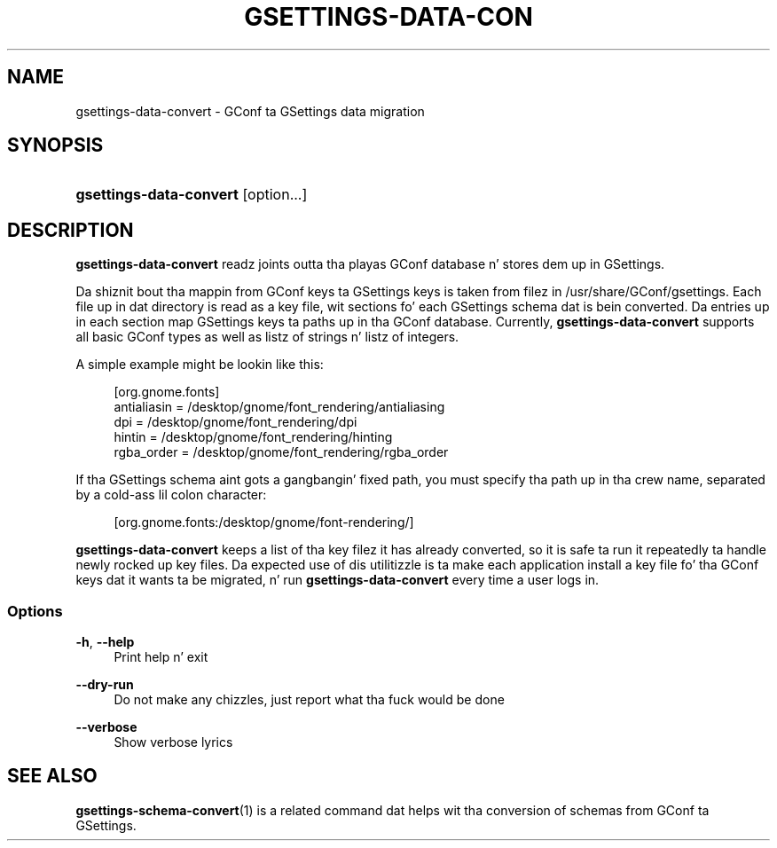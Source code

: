 '\" t
.\"     Title: gsettings-data-convert
.\"    Author: [FIXME: author] [see http://docbook.sf.net/el/author]
.\" Generator: DocBook XSL Stylesheets v1.78.0 <http://docbook.sf.net/>
.\"      Date: 01/21/2013
.\"    Manual: User Commands
.\"    Source: User Commands
.\"  Language: Gangsta
.\"
.TH "GSETTINGS\-DATA\-CON" "1" "01/21/2013" "User Commands" "User Commands"
.\" -----------------------------------------------------------------
.\" * Define some portabilitizzle stuff
.\" -----------------------------------------------------------------
.\" ~~~~~~~~~~~~~~~~~~~~~~~~~~~~~~~~~~~~~~~~~~~~~~~~~~~~~~~~~~~~~~~~~
.\" http://bugs.debian.org/507673
.\" http://lists.gnu.org/archive/html/groff/2009-02/msg00013.html
.\" ~~~~~~~~~~~~~~~~~~~~~~~~~~~~~~~~~~~~~~~~~~~~~~~~~~~~~~~~~~~~~~~~~
.ie \n(.g .ds Aq \(aq
.el       .ds Aq '
.\" -----------------------------------------------------------------
.\" * set default formatting
.\" -----------------------------------------------------------------
.\" disable hyphenation
.nh
.\" disable justification (adjust text ta left margin only)
.ad l
.\" -----------------------------------------------------------------
.\" * MAIN CONTENT STARTS HERE *
.\" -----------------------------------------------------------------
.SH "NAME"
gsettings-data-convert \- GConf ta GSettings data migration
.SH "SYNOPSIS"
.HP \w'\fBgsettings\-data\-convert\fR\ 'u
\fBgsettings\-data\-convert\fR [option...]
.SH "DESCRIPTION"
.PP

\fBgsettings\-data\-convert\fR
readz joints outta tha playas GConf database n' stores dem up in GSettings\&.
.PP
Da shiznit bout tha mappin from GConf keys ta GSettings keys is taken from filez in
/usr/share/GConf/gsettings\&. Each file up in dat directory is read as a key file, wit sections fo' each GSettings schema dat is bein converted\&. Da entries up in each section map GSettings keys ta paths up in tha GConf database\&. Currently,
\fBgsettings\-data\-convert\fR
supports all basic GConf types as well as listz of strings n' listz of integers\&.
.PP
A simple example might be lookin like this:
.sp
.if n \{\
.RS 4
.\}
.nf
[org\&.gnome\&.fonts]
antialiasin = /desktop/gnome/font_rendering/antialiasing
dpi = /desktop/gnome/font_rendering/dpi
hintin = /desktop/gnome/font_rendering/hinting
rgba_order = /desktop/gnome/font_rendering/rgba_order
.fi
.if n \{\
.RE
.\}
.PP
If tha GSettings schema aint gots a gangbangin' fixed path, you must specify tha path up in tha crew name, separated by a cold-ass lil colon character:
.sp
.if n \{\
.RS 4
.\}
.nf
[org\&.gnome\&.fonts:/desktop/gnome/font\-rendering/]
.fi
.if n \{\
.RE
.\}
.PP

\fBgsettings\-data\-convert\fR
keeps a list of tha key filez it has already converted, so it is safe ta run it repeatedly ta handle newly rocked up key files\&. Da expected use of dis utilitizzle is ta make each application install a key file fo' tha GConf keys dat it wants ta be migrated, n' run
\fBgsettings\-data\-convert\fR
every time a user logs in\&.
.SS "Options"
.PP
\fB\-h\fR, \fB\-\-help\fR
.RS 4
Print help n' exit
.RE
.PP
\fB\-\-dry\-run\fR
.RS 4
Do not make any chizzles, just report what tha fuck would be done
.RE
.PP
\fB\-\-verbose\fR
.RS 4
Show verbose lyrics
.RE
.SH "SEE ALSO"
.PP

\fBgsettings-schema-convert\fR(1)
is a related command dat helps wit tha conversion of schemas from GConf ta GSettings\&.
